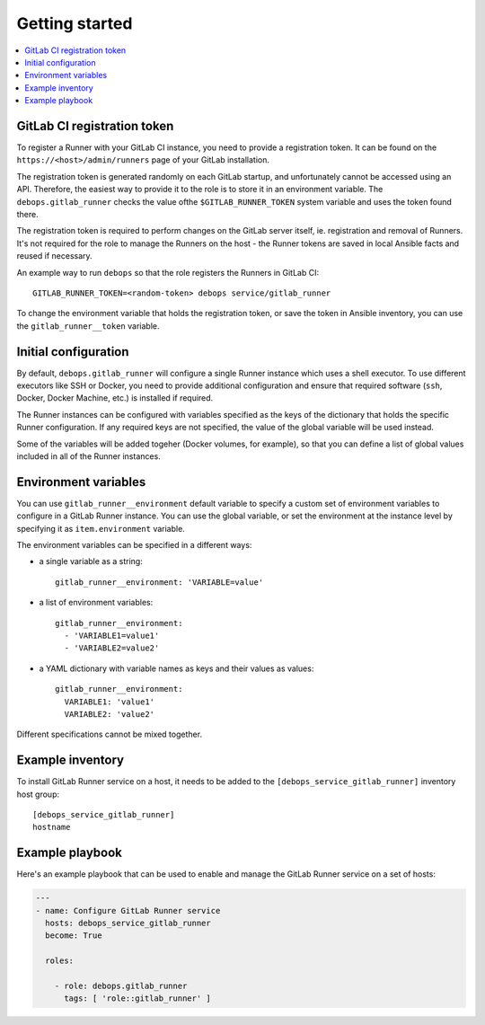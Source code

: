 Getting started
===============

.. contents::
   :local:

.. _gitlab_runner__token:

GitLab CI registration token
----------------------------

To register a Runner with your GitLab CI instance, you need to provide
a registration token. It can be found on the ``https://<host>/admin/runners``
page of your GitLab installation.

The registration token is generated randomly on each GitLab startup, and
unfortunately cannot be accessed using an API. Therefore, the easiest way to
provide it to the role is to store it in an environment variable. The
``debops.gitlab_runner`` checks the value ofthe ``$GITLAB_RUNNER_TOKEN`` system
variable and uses the token found there.

The registration token is required to perform changes on the GitLab server
itself, ie. registration and removal of Runners. It's not required for the role
to manage the Runners on the host - the Runner tokens are saved in local
Ansible facts and reused if necessary.

An example way to run ``debops`` so that the role registers the Runners in
GitLab CI::

    GITLAB_RUNNER_TOKEN=<random-token> debops service/gitlab_runner

To change the environment variable that holds the registration token, or save
the token in Ansible inventory, you can use the ``gitlab_runner__token``
variable.

Initial configuration
---------------------

By default, ``debops.gitlab_runner`` will configure a single Runner instance
which uses a shell executor. To use different executors like SSH or Docker, you
need to provide additional configuration and ensure that required software
(``ssh``, Docker, Docker Machine, etc.) is installed if required.

The Runner instances can be configured with variables specified as the keys of
the dictionary that holds the specific Runner configuration. If any required
keys are not specified, the value of the global variable will be used instead.

Some of the variables will be added togeher (Docker volumes, for example), so
that you can define a list of global values included in all of the Runner
instances.

.. _gitlab_runner__environment:

Environment variables
---------------------

You can use ``gitlab_runner__environment`` default variable to specify a custom
set of environment variables to configure in a GitLab Runner instance. You can
use the global variable, or set the environment at the instance level by
specifying it as ``item.environment`` variable.

The environment variables can be specified in a different ways:

- a single variable as a string::

      gitlab_runner__environment: 'VARIABLE=value'

- a list of environment variables::

      gitlab_runner__environment:
        - 'VARIABLE1=value1'
        - 'VARIABLE2=value2'

- a YAML dictionary with variable names as keys and their values as values::

      gitlab_runner__environment:
        VARIABLE1: 'value1'
        VARIABLE2: 'value2'

Different specifications cannot be mixed together.

Example inventory
-----------------

To install GitLab Runner service on a host, it needs to be added to the
``[debops_service_gitlab_runner]`` inventory host group::

    [debops_service_gitlab_runner]
    hostname

Example playbook
----------------

Here's an example playbook that can be used to enable and manage the GitLab
Runner service on a set of hosts:

.. code:: YAML

   ---
   - name: Configure GitLab Runner service
     hosts: debops_service_gitlab_runner
     become: True

     roles:

       - role: debops.gitlab_runner
         tags: [ 'role::gitlab_runner' ]

